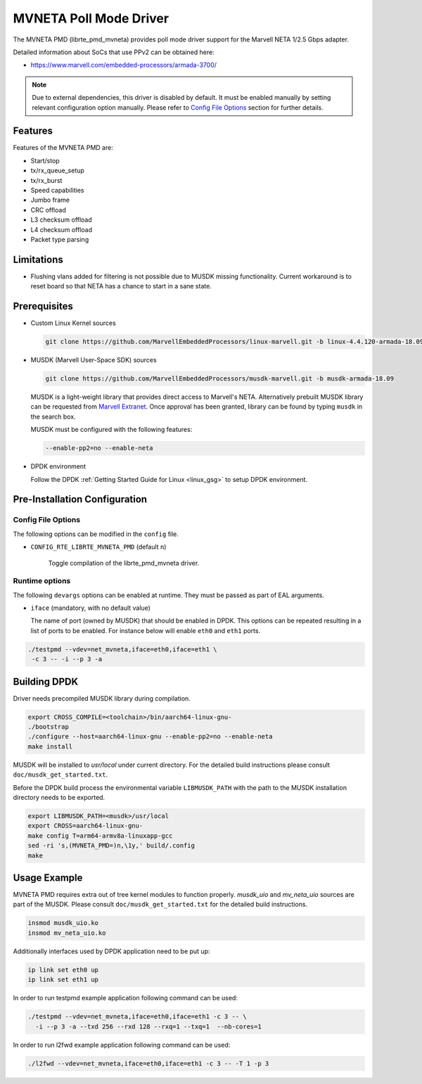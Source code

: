 ..  SPDX-License-Identifier: BSD-3-Clause
    Copyright(c) 2018 Marvell International Ltd.
    Copyright(c) 2018 Semihalf.
    All rights reserved.

MVNETA Poll Mode Driver
=======================

The MVNETA PMD (librte_pmd_mvneta) provides poll mode driver support
for the Marvell NETA 1/2.5 Gbps adapter.

Detailed information about SoCs that use PPv2 can be obtained here:

* https://www.marvell.com/embedded-processors/armada-3700/

.. Note::

   Due to external dependencies, this driver is disabled by default. It must
   be enabled manually by setting relevant configuration option manually.
   Please refer to `Config File Options`_ section for further details.


Features
--------

Features of the MVNETA PMD are:

- Start/stop
- tx/rx_queue_setup
- tx/rx_burst
- Speed capabilities
- Jumbo frame
- CRC offload
- L3 checksum offload
- L4 checksum offload
- Packet type parsing


Limitations
-----------

- Flushing vlans added for filtering is not possible due to MUSDK missing
  functionality. Current workaround is to reset board so that NETA has a
  chance to start in a sane state.

Prerequisites
-------------

- Custom Linux Kernel sources

  .. code-block:: console

     git clone https://github.com/MarvellEmbeddedProcessors/linux-marvell.git -b linux-4.4.120-armada-18.09


- MUSDK (Marvell User-Space SDK) sources

  .. code-block:: console

     git clone https://github.com/MarvellEmbeddedProcessors/musdk-marvell.git -b musdk-armada-18.09

  MUSDK is a light-weight library that provides direct access to Marvell's
  NETA. Alternatively prebuilt MUSDK library can be
  requested from `Marvell Extranet <https://extranet.marvell.com>`_. Once
  approval has been granted, library can be found by typing ``musdk`` in
  the search box.

  MUSDK must be configured with the following features:

  .. code-block:: console

     --enable-pp2=no --enable-neta

- DPDK environment

  Follow the DPDK :ref:`Getting Started Guide for Linux <linux_gsg>` to setup
  DPDK environment.

Pre-Installation Configuration
------------------------------

Config File Options
~~~~~~~~~~~~~~~~~~~

The following options can be modified in the ``config`` file.

- ``CONFIG_RTE_LIBRTE_MVNETA_PMD`` (default ``n``)

    Toggle compilation of the librte_pmd_mvneta driver.

Runtime options
~~~~~~~~~~~~~~~

The following ``devargs`` options can be enabled at runtime. They must
be passed as part of EAL arguments.

- ``iface`` (mandatory, with no default value)

  The name of port (owned by MUSDK) that should be enabled in DPDK.
  This options can be repeated resulting in a list of ports to be
  enabled.  For instance below will enable ``eth0`` and ``eth1`` ports.

.. code-block:: console

   ./testpmd --vdev=net_mvneta,iface=eth0,iface=eth1 \
    -c 3 -- -i --p 3 -a


Building DPDK
-------------

Driver needs precompiled MUSDK library during compilation.

.. code-block:: console

   export CROSS_COMPILE=<toolchain>/bin/aarch64-linux-gnu-
   ./bootstrap
   ./configure --host=aarch64-linux-gnu --enable-pp2=no --enable-neta
   make install

MUSDK will be installed to `usr/local` under current directory.
For the detailed build instructions please consult ``doc/musdk_get_started.txt``.

Before the DPDK build process the environmental variable ``LIBMUSDK_PATH`` with
the path to the MUSDK installation directory needs to be exported.

.. code-block:: console

   export LIBMUSDK_PATH=<musdk>/usr/local
   export CROSS=aarch64-linux-gnu-
   make config T=arm64-armv8a-linuxapp-gcc
   sed -ri 's,(MVNETA_PMD=)n,\1y,' build/.config
   make

Usage Example
-------------

MVNETA PMD requires extra out of tree kernel modules to function properly.
`musdk_uio` and `mv_neta_uio` sources are part of the MUSDK. Please consult
``doc/musdk_get_started.txt`` for the detailed build instructions.

.. code-block:: console

   insmod musdk_uio.ko
   insmod mv_neta_uio.ko

Additionally interfaces used by DPDK application need to be put up:

.. code-block:: console

   ip link set eth0 up
   ip link set eth1 up

In order to run testpmd example application following command can be used:

.. code-block:: console

   ./testpmd --vdev=net_mvneta,iface=eth0,iface=eth1 -c 3 -- \
     -i --p 3 -a --txd 256 --rxd 128 --rxq=1 --txq=1  --nb-cores=1


In order to run l2fwd example application following command can be used:

.. code-block:: console

   ./l2fwd --vdev=net_mvneta,iface=eth0,iface=eth1 -c 3 -- -T 1 -p 3
